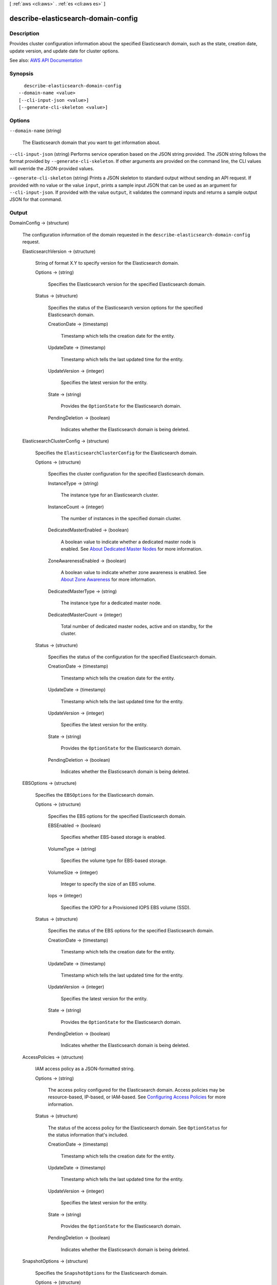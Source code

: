 [ :ref:`aws <cli:aws>` . :ref:`es <cli:aws es>` ]

.. _cli:aws es describe-elasticsearch-domain-config:


************************************
describe-elasticsearch-domain-config
************************************



===========
Description
===========



Provides cluster configuration information about the specified Elasticsearch domain, such as the state, creation date, update version, and update date for cluster options.



See also: `AWS API Documentation <https://docs.aws.amazon.com/goto/WebAPI/es-2015-01-01/DescribeElasticsearchDomainConfig>`_


========
Synopsis
========

::

    describe-elasticsearch-domain-config
  --domain-name <value>
  [--cli-input-json <value>]
  [--generate-cli-skeleton <value>]




=======
Options
=======

``--domain-name`` (string)


  The Elasticsearch domain that you want to get information about.

  

``--cli-input-json`` (string)
Performs service operation based on the JSON string provided. The JSON string follows the format provided by ``--generate-cli-skeleton``. If other arguments are provided on the command line, the CLI values will override the JSON-provided values.

``--generate-cli-skeleton`` (string)
Prints a JSON skeleton to standard output without sending an API request. If provided with no value or the value ``input``, prints a sample input JSON that can be used as an argument for ``--cli-input-json``. If provided with the value ``output``, it validates the command inputs and returns a sample output JSON for that command.



======
Output
======

DomainConfig -> (structure)

  

  The configuration information of the domain requested in the ``describe-elasticsearch-domain-config`` request.

  

  ElasticsearchVersion -> (structure)

    

    String of format X.Y to specify version for the Elasticsearch domain.

    

    Options -> (string)

      

      Specifies the Elasticsearch version for the specified Elasticsearch domain.

      

      

    Status -> (structure)

      

      Specifies the status of the Elasticsearch version options for the specified Elasticsearch domain.

      

      CreationDate -> (timestamp)

        

        Timestamp which tells the creation date for the entity.

        

        

      UpdateDate -> (timestamp)

        

        Timestamp which tells the last updated time for the entity.

        

        

      UpdateVersion -> (integer)

        

        Specifies the latest version for the entity.

        

        

      State -> (string)

        

        Provides the ``OptionState`` for the Elasticsearch domain.

        

        

      PendingDeletion -> (boolean)

        

        Indicates whether the Elasticsearch domain is being deleted.

        

        

      

    

  ElasticsearchClusterConfig -> (structure)

    

    Specifies the ``ElasticsearchClusterConfig`` for the Elasticsearch domain.

    

    Options -> (structure)

      

      Specifies the cluster configuration for the specified Elasticsearch domain.

      

      InstanceType -> (string)

        

        The instance type for an Elasticsearch cluster.

        

        

      InstanceCount -> (integer)

        

        The number of instances in the specified domain cluster.

        

        

      DedicatedMasterEnabled -> (boolean)

        

        A boolean value to indicate whether a dedicated master node is enabled. See `About Dedicated Master Nodes <http://docs.aws.amazon.com/elasticsearch-service/latest/developerguide/es-managedomains.html#es-managedomains-dedicatedmasternodes>`_ for more information.

        

        

      ZoneAwarenessEnabled -> (boolean)

        

        A boolean value to indicate whether zone awareness is enabled. See `About Zone Awareness <http://docs.aws.amazon.com/elasticsearch-service/latest/developerguide/es-managedomains.html#es-managedomains-zoneawareness>`_ for more information.

        

        

      DedicatedMasterType -> (string)

        

        The instance type for a dedicated master node.

        

        

      DedicatedMasterCount -> (integer)

        

        Total number of dedicated master nodes, active and on standby, for the cluster.

        

        

      

    Status -> (structure)

      

      Specifies the status of the configuration for the specified Elasticsearch domain.

      

      CreationDate -> (timestamp)

        

        Timestamp which tells the creation date for the entity.

        

        

      UpdateDate -> (timestamp)

        

        Timestamp which tells the last updated time for the entity.

        

        

      UpdateVersion -> (integer)

        

        Specifies the latest version for the entity.

        

        

      State -> (string)

        

        Provides the ``OptionState`` for the Elasticsearch domain.

        

        

      PendingDeletion -> (boolean)

        

        Indicates whether the Elasticsearch domain is being deleted.

        

        

      

    

  EBSOptions -> (structure)

    

    Specifies the ``EBSOptions`` for the Elasticsearch domain.

    

    Options -> (structure)

      

      Specifies the EBS options for the specified Elasticsearch domain.

      

      EBSEnabled -> (boolean)

        

        Specifies whether EBS-based storage is enabled.

        

        

      VolumeType -> (string)

        

        Specifies the volume type for EBS-based storage.

        

        

      VolumeSize -> (integer)

        

        Integer to specify the size of an EBS volume.

        

        

      Iops -> (integer)

        

        Specifies the IOPD for a Provisioned IOPS EBS volume (SSD).

        

        

      

    Status -> (structure)

      

      Specifies the status of the EBS options for the specified Elasticsearch domain.

      

      CreationDate -> (timestamp)

        

        Timestamp which tells the creation date for the entity.

        

        

      UpdateDate -> (timestamp)

        

        Timestamp which tells the last updated time for the entity.

        

        

      UpdateVersion -> (integer)

        

        Specifies the latest version for the entity.

        

        

      State -> (string)

        

        Provides the ``OptionState`` for the Elasticsearch domain.

        

        

      PendingDeletion -> (boolean)

        

        Indicates whether the Elasticsearch domain is being deleted.

        

        

      

    

  AccessPolicies -> (structure)

    

    IAM access policy as a JSON-formatted string.

    

    Options -> (string)

      

      The access policy configured for the Elasticsearch domain. Access policies may be resource-based, IP-based, or IAM-based. See `Configuring Access Policies <http://docs.aws.amazon.com/elasticsearch-service/latest/developerguide/es-createupdatedomains.html#es-createdomain-configure-access-policies>`_ for more information.

      

      

    Status -> (structure)

      

      The status of the access policy for the Elasticsearch domain. See ``OptionStatus`` for the status information that's included. 

      

      CreationDate -> (timestamp)

        

        Timestamp which tells the creation date for the entity.

        

        

      UpdateDate -> (timestamp)

        

        Timestamp which tells the last updated time for the entity.

        

        

      UpdateVersion -> (integer)

        

        Specifies the latest version for the entity.

        

        

      State -> (string)

        

        Provides the ``OptionState`` for the Elasticsearch domain.

        

        

      PendingDeletion -> (boolean)

        

        Indicates whether the Elasticsearch domain is being deleted.

        

        

      

    

  SnapshotOptions -> (structure)

    

    Specifies the ``SnapshotOptions`` for the Elasticsearch domain.

    

    Options -> (structure)

      

      Specifies the daily snapshot options specified for the Elasticsearch domain.

      

      AutomatedSnapshotStartHour -> (integer)

        

        Specifies the time, in UTC format, when the service takes a daily automated snapshot of the specified Elasticsearch domain. Default value is ``0`` hours.

        

        

      

    Status -> (structure)

      

      Specifies the status of a daily automated snapshot.

      

      CreationDate -> (timestamp)

        

        Timestamp which tells the creation date for the entity.

        

        

      UpdateDate -> (timestamp)

        

        Timestamp which tells the last updated time for the entity.

        

        

      UpdateVersion -> (integer)

        

        Specifies the latest version for the entity.

        

        

      State -> (string)

        

        Provides the ``OptionState`` for the Elasticsearch domain.

        

        

      PendingDeletion -> (boolean)

        

        Indicates whether the Elasticsearch domain is being deleted.

        

        

      

    

  AdvancedOptions -> (structure)

    

    Specifies the ``AdvancedOptions`` for the domain. See `Configuring Advanced Options <http://docs.aws.amazon.com/elasticsearch-service/latest/developerguide/es-createupdatedomains.html#es-createdomain-configure-advanced-options>`_ for more information.

    

    Options -> (map)

      

      Specifies the status of advanced options for the specified Elasticsearch domain.

      

      key -> (string)

        

        

      value -> (string)

        

        

      

    Status -> (structure)

      

      Specifies the status of ``OptionStatus`` for advanced options for the specified Elasticsearch domain.

      

      CreationDate -> (timestamp)

        

        Timestamp which tells the creation date for the entity.

        

        

      UpdateDate -> (timestamp)

        

        Timestamp which tells the last updated time for the entity.

        

        

      UpdateVersion -> (integer)

        

        Specifies the latest version for the entity.

        

        

      State -> (string)

        

        Provides the ``OptionState`` for the Elasticsearch domain.

        

        

      PendingDeletion -> (boolean)

        

        Indicates whether the Elasticsearch domain is being deleted.

        

        

      

    

  

